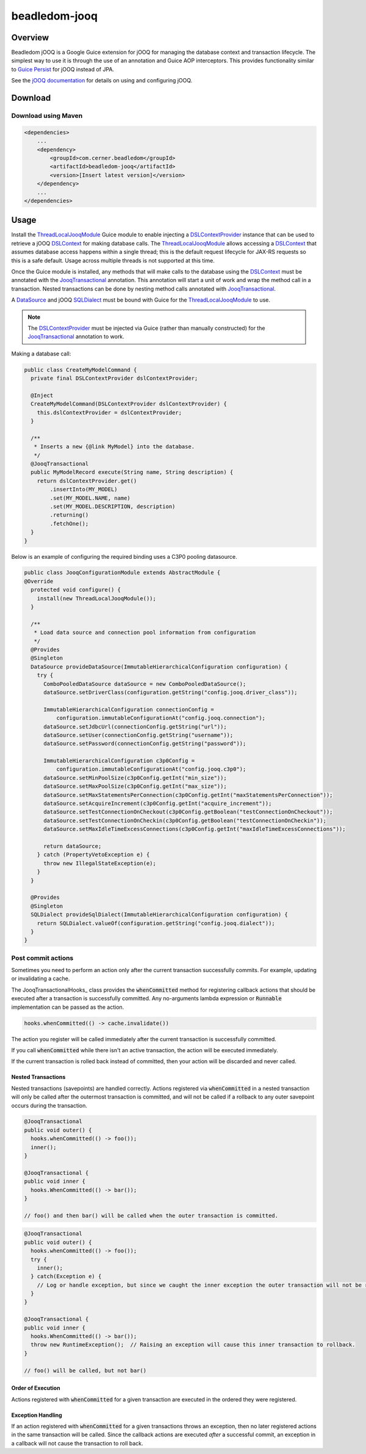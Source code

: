 beadledom-jooq
==============

Overview
--------

Beadledom jOOQ is a Google Guice extension for jOOQ for managing the database context and transaction lifecycle. The simplest way to use it is through the use of an annotation and Guice AOP interceptors. This provides functionality similar to `Guice Persist <https://github.com/google/guice/tree/master/extensions/persist>`_ for jOOQ instead of JPA.

See the `jOOQ documentation <https://www.jooq.org/learn/>`_ for details on using and configuring jOOQ.

Download
--------

Download using Maven
~~~~~~~~~~~~~~~~~~~~

.. code-block:: xml

  <dependencies>
      ...
      <dependency>
          <groupId>com.cerner.beadledom</groupId>
          <artifactId>beadledom-jooq</artifactId>
          <version>[Insert latest version]</version>
      </dependency>
      ...
  </dependencies>

Usage
-----

Install the ThreadLocalJooqModule_ Guice module to enable injecting a DSLContextProvider_ instance that can be used to retrieve a jOOQ DSLContext_ for making database calls. The ThreadLocalJooqModule_ allows accessing a DSLContext_ that assumes database access happens within a single thread; this is the default request lifecycle for JAX-RS requests so this is a safe default. Usage across multiple threads is not supported at this time.

Once the Guice module is installed, any methods that will make calls to the database using the DSLContext_ must be annotated with the JooqTransactional_ annotation. This annotation will start a unit of work and wrap the method call in a transaction. Nested transactions can be done by nesting method calls annotated with JooqTransactional_.

A DataSource_ and jOOQ SQLDialect_ must be bound with Guice for the ThreadLocalJooqModule_ to use.

.. note:: The DSLContextProvider_ must be injected via Guice (rather than manually constructed) for the JooqTransactional_ annotation to work.

Making a database call:

.. code-block:: java

  public class CreateMyModelCommand {
    private final DSLContextProvider dslContextProvider;

    @Inject
    CreateMyModelCommand(DSLContextProvider dslContextProvider) {
      this.dslContextProvider = dslContextProvider;
    }

    /**
     * Inserts a new {@link MyModel} into the database.
     */
    @JooqTransactional
    public MyModelRecord execute(String name, String description) {
      return dslContextProvider.get()
          .insertInto(MY_MODEL)
          .set(MY_MODEL.NAME, name)
          .set(MY_MODEL.DESCRIPTION, description)
          .returning()
          .fetchOne();
    }
  }

Below is an example of configuring the required binding uses a C3P0 pooling datasource.

.. code-block:: java

  public class JooqConfigurationModule extends AbstractModule {
  @Override
    protected void configure() {
      install(new ThreadLocalJooqModule());
    }

    /**
     * Load data source and connection pool information from configuration
     */
    @Provides
    @Singleton
    DataSource provideDataSource(ImmutableHierarchicalConfiguration configuration) {
      try {
        ComboPooledDataSource dataSource = new ComboPooledDataSource();
        dataSource.setDriverClass(configuration.getString("config.jooq.driver_class"));

        ImmutableHierarchicalConfiguration connectionConfig =
            configuration.immutableConfigurationAt("config.jooq.connection");
        dataSource.setJdbcUrl(connectionConfig.getString("url"));
        dataSource.setUser(connectionConfig.getString("username"));
        dataSource.setPassword(connectionConfig.getString("password"));

        ImmutableHierarchicalConfiguration c3p0Config =
            configuration.immutableConfigurationAt("config.jooq.c3p0");
        dataSource.setMinPoolSize(c3p0Config.getInt("min_size"));
        dataSource.setMaxPoolSize(c3p0Config.getInt("max_size"));
        dataSource.setMaxStatementsPerConnection(c3p0Config.getInt("maxStatementsPerConnection"));
        dataSource.setAcquireIncrement(c3p0Config.getInt("acquire_increment"));
        dataSource.setTestConnectionOnCheckout(c3p0Config.getBoolean("testConnectionOnCheckout"));
        dataSource.setTestConnectionOnCheckin(c3p0Config.getBoolean("testConnectionOnCheckin"));
        dataSource.setMaxIdleTimeExcessConnections(c3p0Config.getInt("maxIdleTimeExcessConnections"));

        return dataSource;
      } catch (PropertyVetoException e) {
        throw new IllegalStateException(e);
      }
    }

    @Provides
    @Singleton
    SQLDialect provideSqlDialect(ImmutableHierarchicalConfiguration configuration) {
      return SQLDialect.valueOf(configuration.getString("config.jooq.dialect"));
    }
  }

Post commit actions
~~~~~~~~~~~~~~~~~~~~

Sometimes you need to perform an action only after the current transaction successfully commits. For example,
updating or invalidating a cache.

The JooqTransactionalHooks_ class provides the :code:`whenCommitted` method for registering callback actions that should be executed after a transaction is successfully committed. Any no-arguments lambda expression or :code:`Runnable` implementation can be passed as the action.

.. code-block:: java

  hooks.whenCommitted(() -> cache.invalidate())

The action you register will be called immediately after the current transaction is successfully committed.

If you call :code:`whenCommitted` while there isn't an active transaction, the action will be executed immediately.

If the current transaction is rolled back instead of committed, then your action will be discarded and never called.

Nested Transactions
"""""""""""""""""""

Nested transactions (savepoints) are handled correctly. Actions registered via :code:`whenCommitted` in a nested transaction will only be called after the outermost transaction is committed, and will not be called if a rollback to any outer savepoint occurs during the transaction.

.. code-block:: java

  @JooqTransactional
  public void outer() {
    hooks.whenCommitted(() -> foo());
    inner();
  }

  @JooqTransactional {
  public void inner {
    hooks.WhenCommitted(() -> bar());
  }

  // foo() and then bar() will be called when the outer transaction is committed.

.. code-block:: java

  @JooqTransactional
  public void outer() {
    hooks.whenCommitted(() -> foo());
    try {
      inner();
    } catch(Exception e) {
      // Log or handle exception, but since we caught the inner exception the outer transaction will not be rolled back.
    }
  }

  @JooqTransactional {
  public void inner {
    hooks.WhenCommitted(() -> bar());
    throw new RuntimeException();  // Raising an exception will cause this inner transaction to rollback.
  }

  // foo() will be called, but not bar()

Order of Execution
""""""""""""""""""

Actions registered with :code:`whenCommitted` for a given transaction are executed in the ordered they were registered.

Exception Handling
""""""""""""""""""

If an action registered with :code:`whenCommitted` for a given transactions throws an exception, then no later registered actions in the same transaction will be called. Since the callback actions are executed *after* a successful commit, an exception in a callback will not cause the transaction to roll back.

.. _DataSource: https://docs.oracle.com/javase/8/docs/api/javax/sql/DataSource.html
.. _DSLContext: https://www.jooq.org/javadoc/latest/org/jooq/DSLContext.html
.. _DSLContextProvider: https://github.com/cerner/beadledom/tree/master/jooq/src/main/java/com/cerner/beadledom/jooq/DSLContextProvider.java
.. _JooqTransactional: https://github.com/cerner/beadledom/tree/master/jooq/src/main/java/com/cerner/beadledom/jooq/JooqTransactional.java
.. _SQLDialect: https://www.jooq.org/javadoc/latest/org/jooq/SQLDialect.html
.. _ThreadLocalJooqModule: https://github.com/cerner/beadledom/tree/master/jooq/src/main/java/com/cerner/beadledom/jooq/ThreadLocalJooqModule.java
.. _JooqTransactionalHooks:https://github.com/cerner/beadledom/tree/master/jooq/src/main/java/com/cerner/beadledom/jooq/JooqTransactionalHooqs.java
